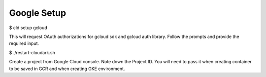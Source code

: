 

Google Setup
-------------

$ cld setup gcloud

This will request OAuth authorizations for gcloud sdk and gcloud auth library. Follow the prompts and provide the required input.

$ ./restart-cloudark.sh

Create a project from Google Cloud console. Note down the Project ID.
You will need to pass it when creating container to be saved in GCR and when
creating GKE environment.

